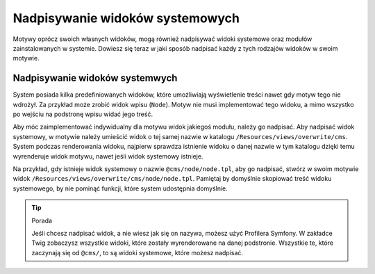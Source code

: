 Nadpisywanie widoków systemowych
================================

Motywy oprócz swoich własnych widoków, mogą również nadpisywać widoki systemowe oraz modułów zainstalowanych
w systemie. Dowiesz się teraz w jaki sposób nadpisać każdy z tych rodzajów widoków w swoim motywie.

Nadpisywanie widoków systemwych
###############################

System posiada kilka predefiniowanych widoków, które umożliwiają wyświetlenie treści nawet gdy motyw
tego nie wdrożył. Za przykład może zrobić widok wpisu (``Node``). Motyw nie musi implementować tego
widoku, a mimo wszystko po wejściu na podstronę wpisu widać jego treść.

Aby móc zaimplementować indywidualny dla motywu widok jakiegoś modułu, należy go nadpisać. Aby nadpisać
widok systemowy, w motywie należy umieścić widok o tej samej nazwie w katalogu
``/Resources/views/overwrite/cms``. System podczas renderowania widoku, najpierw sprawdza istnienie
widoku o danej nazwie w tym katalogu dzięki temu wyrenderuje widok motywu, nawet jeśli widok systemowy
istnieje.

Na przykład, gdy istnieje widok systemowy o nazwie ``@cms/node/node.tpl``, aby go nadpisać, stwórz w swoim
motywie widok ``/Resources/views/overwrite/cms/node/node.tpl``. Pamiętaj by domyślnie skopiować treść
widoku systemowego, by nie pominąć funkcji, które system udostępnia domyślnie.

.. tip:: Porada

    Jeśli chcesz nadpisać widok, a nie wiesz jak się on nazywa, możesz użyć Profilera Symfony. W zakładce
    Twig zobaczysz wszystkie widoki, które zostały wyrenderowane na danej podstronie. Wszystkie te,
    które zaczynają się od ``@cms/``, to są widoki systemowe, które możesz nadpisać.

